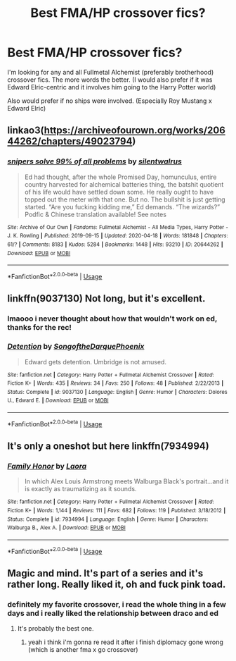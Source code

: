 #+TITLE: Best FMA/HP crossover fics?

* Best FMA/HP crossover fics?
:PROPERTIES:
:Author: alisstar
:Score: 6
:DateUnix: 1587448163.0
:DateShort: 2020-Apr-21
:FlairText: Request
:END:
I'm looking for any and all Fullmetal Alchemist (preferably brotherhood) crossover fics. The more words the better. (I would also prefer if it was Edward Elric-centric and it involves him going to the Harry Potter world)

Also would prefer if no ships were involved. (Especially Roy Mustang x Edward Elric)


** linkao3([[https://archiveofourown.org/works/20644262/chapters/49023794]])
:PROPERTIES:
:Author: ryanvdb
:Score: 4
:DateUnix: 1587592308.0
:DateShort: 2020-Apr-23
:END:

*** [[https://archiveofourown.org/works/20644262][*/snipers solve 99% of all problems/*]] by [[https://www.archiveofourown.org/users/silentwalrus/pseuds/silentwalrus][/silentwalrus/]]

#+begin_quote
  Ed had thought, after the whole Promised Day, homunculus, entire country harvested for alchemical batteries thing, the batshit quotient of his life would have settled down some. He really ought to have topped out the meter with that one. But no. The bullshit is just getting started. “Are you fucking kidding me,” Ed demands. “The wizards?” Podfic & Chinese translation available! See notes
#+end_quote

^{/Site/:} ^{Archive} ^{of} ^{Our} ^{Own} ^{*|*} ^{/Fandoms/:} ^{Fullmetal} ^{Alchemist} ^{-} ^{All} ^{Media} ^{Types,} ^{Harry} ^{Potter} ^{-} ^{J.} ^{K.} ^{Rowling} ^{*|*} ^{/Published/:} ^{2019-09-15} ^{*|*} ^{/Updated/:} ^{2020-04-18} ^{*|*} ^{/Words/:} ^{181848} ^{*|*} ^{/Chapters/:} ^{61/?} ^{*|*} ^{/Comments/:} ^{8183} ^{*|*} ^{/Kudos/:} ^{5284} ^{*|*} ^{/Bookmarks/:} ^{1448} ^{*|*} ^{/Hits/:} ^{93210} ^{*|*} ^{/ID/:} ^{20644262} ^{*|*} ^{/Download/:} ^{[[https://archiveofourown.org/downloads/20644262/snipers%20solve%2099%20of%20all.epub?updated_at=1587413875][EPUB]]} ^{or} ^{[[https://archiveofourown.org/downloads/20644262/snipers%20solve%2099%20of%20all.mobi?updated_at=1587413875][MOBI]]}

--------------

*FanfictionBot*^{2.0.0-beta} | [[https://github.com/tusing/reddit-ffn-bot/wiki/Usage][Usage]]
:PROPERTIES:
:Author: FanfictionBot
:Score: 1
:DateUnix: 1587592319.0
:DateShort: 2020-Apr-23
:END:


** linkffn(9037130) Not long, but it's excellent.
:PROPERTIES:
:Author: Generalman90
:Score: 3
:DateUnix: 1587505358.0
:DateShort: 2020-Apr-22
:END:

*** lmaooo i never thought about how that wouldn't work on ed, thanks for the rec!
:PROPERTIES:
:Author: alisstar
:Score: 2
:DateUnix: 1587616588.0
:DateShort: 2020-Apr-23
:END:


*** [[https://www.fanfiction.net/s/9037130/1/][*/Detention/*]] by [[https://www.fanfiction.net/u/1268667/SongoftheDarquePhoenix][/SongoftheDarquePhoenix/]]

#+begin_quote
  Edward gets detention. Umbridge is not amused.
#+end_quote

^{/Site/:} ^{fanfiction.net} ^{*|*} ^{/Category/:} ^{Harry} ^{Potter} ^{+} ^{Fullmetal} ^{Alchemist} ^{Crossover} ^{*|*} ^{/Rated/:} ^{Fiction} ^{K+} ^{*|*} ^{/Words/:} ^{435} ^{*|*} ^{/Reviews/:} ^{34} ^{*|*} ^{/Favs/:} ^{250} ^{*|*} ^{/Follows/:} ^{48} ^{*|*} ^{/Published/:} ^{2/22/2013} ^{*|*} ^{/Status/:} ^{Complete} ^{*|*} ^{/id/:} ^{9037130} ^{*|*} ^{/Language/:} ^{English} ^{*|*} ^{/Genre/:} ^{Humor} ^{*|*} ^{/Characters/:} ^{Dolores} ^{U.,} ^{Edward} ^{E.} ^{*|*} ^{/Download/:} ^{[[http://www.ff2ebook.com/old/ffn-bot/index.php?id=9037130&source=ff&filetype=epub][EPUB]]} ^{or} ^{[[http://www.ff2ebook.com/old/ffn-bot/index.php?id=9037130&source=ff&filetype=mobi][MOBI]]}

--------------

*FanfictionBot*^{2.0.0-beta} | [[https://github.com/tusing/reddit-ffn-bot/wiki/Usage][Usage]]
:PROPERTIES:
:Author: FanfictionBot
:Score: 1
:DateUnix: 1587505371.0
:DateShort: 2020-Apr-22
:END:


** It's only a oneshot but here linkffn(7934994)
:PROPERTIES:
:Author: TheSilverKing133
:Score: 3
:DateUnix: 1587520803.0
:DateShort: 2020-Apr-22
:END:

*** [[https://www.fanfiction.net/s/7934994/1/][*/Family Honor/*]] by [[https://www.fanfiction.net/u/999072/Laora][/Laora/]]

#+begin_quote
  In which Alex Louis Armstrong meets Walburga Black's portrait...and it is exactly as traumatizing as it sounds.
#+end_quote

^{/Site/:} ^{fanfiction.net} ^{*|*} ^{/Category/:} ^{Harry} ^{Potter} ^{+} ^{Fullmetal} ^{Alchemist} ^{Crossover} ^{*|*} ^{/Rated/:} ^{Fiction} ^{K+} ^{*|*} ^{/Words/:} ^{1,144} ^{*|*} ^{/Reviews/:} ^{111} ^{*|*} ^{/Favs/:} ^{682} ^{*|*} ^{/Follows/:} ^{119} ^{*|*} ^{/Published/:} ^{3/18/2012} ^{*|*} ^{/Status/:} ^{Complete} ^{*|*} ^{/id/:} ^{7934994} ^{*|*} ^{/Language/:} ^{English} ^{*|*} ^{/Genre/:} ^{Humor} ^{*|*} ^{/Characters/:} ^{Walburga} ^{B.,} ^{Alex} ^{A.} ^{*|*} ^{/Download/:} ^{[[http://www.ff2ebook.com/old/ffn-bot/index.php?id=7934994&source=ff&filetype=epub][EPUB]]} ^{or} ^{[[http://www.ff2ebook.com/old/ffn-bot/index.php?id=7934994&source=ff&filetype=mobi][MOBI]]}

--------------

*FanfictionBot*^{2.0.0-beta} | [[https://github.com/tusing/reddit-ffn-bot/wiki/Usage][Usage]]
:PROPERTIES:
:Author: FanfictionBot
:Score: 2
:DateUnix: 1587520817.0
:DateShort: 2020-Apr-22
:END:


** Magic and mind. It's part of a series and it's rather long. Really liked it, oh and fuck pink toad.
:PROPERTIES:
:Author: eyywaddup2
:Score: 2
:DateUnix: 1587478912.0
:DateShort: 2020-Apr-21
:END:

*** definitely my favorite crossover, i read the whole thing in a few days and i really liked the relationship between draco and ed
:PROPERTIES:
:Author: alisstar
:Score: 3
:DateUnix: 1587479169.0
:DateShort: 2020-Apr-21
:END:

**** It's probably the best one.
:PROPERTIES:
:Author: eyywaddup2
:Score: 2
:DateUnix: 1587479276.0
:DateShort: 2020-Apr-21
:END:

***** yeah i think i'm gonna re read it after i finish diplomacy gone wrong (which is another fma x go crossover)
:PROPERTIES:
:Author: alisstar
:Score: 2
:DateUnix: 1587479445.0
:DateShort: 2020-Apr-21
:END:
